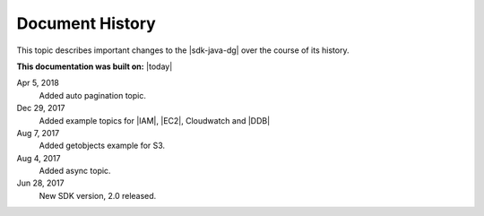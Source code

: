 .. Copyright 2010-2018 Amazon.com, Inc. or its affiliates. All Rights Reserved.

   This work is licensed under a Creative Commons Attribution-NonCommercial-ShareAlike 4.0
   International License (the "License"). You may not use this file except in compliance with the
   License. A copy of the License is located at http://creativecommons.org/licenses/by-nc-sa/4.0/.

   This file is distributed on an "AS IS" BASIS, WITHOUT WARRANTIES OR CONDITIONS OF ANY KIND,
   either express or implied. See the License for the specific language governing permissions and
   limitations under the License.

################
Document History
################

This topic describes important changes to the |sdk-java-dg| over the course of its history.

**This documentation was built on:** |today|

Apr 5, 2018
   Added auto pagination topic.

Dec 29, 2017
   Added example topics for |IAM|, |EC2|, Cloudwatch and |DDB|

Aug 7, 2017
   Added getobjects example for S3.

Aug 4, 2017
   Added async topic.

Jun 28, 2017
   New SDK version, 2.0 released.
